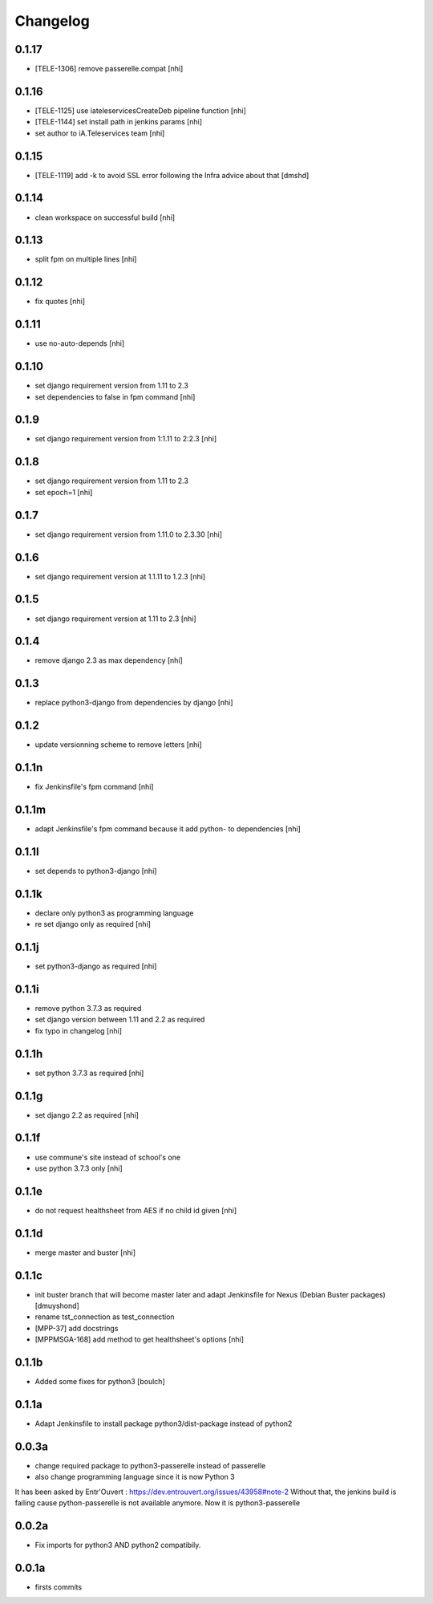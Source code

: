 Changelog
=========

0.1.17
------------------
- [TELE-1306] remove passerelle.compat [nhi]

0.1.16
------------------
- [TELE-1125] use iateleservicesCreateDeb pipeline function [nhi]
- [TELE-1144] set install path in jenkins params [nhi]
- set author to iA.Teleservices team [nhi]

0.1.15
------------------
- [TELE-1119] add -k to avoid SSL error following the Infra advice about that
  [dmshd]

0.1.14
------------------
- clean workspace on successful build
  [nhi]

0.1.13
------------------
- split fpm on multiple lines
  [nhi]

0.1.12
------------------
- fix quotes
  [nhi]

0.1.11
------------------

- use no-auto-depends
  [nhi]

0.1.10
------------------

- set django requirement version from 1.11 to 2.3
- set dependencies to false in fpm command
  [nhi]

0.1.9
------------------

- set django requirement version from 1:1.11 to 2:2.3
  [nhi]

0.1.8
------------------

- set django requirement version from 1.11 to 2.3
- set epoch=1
  [nhi]

0.1.7
------------------

- set django requirement version from 1.11.0 to 2.3.30
  [nhi]

0.1.6
------------------

- set django requirement version at 1.1.11 to 1.2.3
  [nhi]

0.1.5
------------------

- set django requirement version at 1.11 to 2.3
  [nhi]

0.1.4
------------------

- remove django 2.3 as max dependency
  [nhi]

0.1.3
------------------

- replace python3-django from dependencies by django
  [nhi]

0.1.2
------------------

- update versionning scheme to remove letters
  [nhi]

0.1.1n
------------------

- fix Jenkinsfile's fpm command
  [nhi]

0.1.1m
------------------

- adapt Jenkinsfile's fpm command because it add python- to dependencies
  [nhi]

0.1.1l
------------------

- set depends to python3-django
  [nhi]

0.1.1k
------------------

- declare only python3 as programming language
- re set django only as required
  [nhi]

0.1.1j
------------------

- set python3-django as required
  [nhi]

0.1.1i
------------------

- remove python 3.7.3 as required
- set django version between 1.11 and 2.2 as required
- fix typo in changelog
  [nhi]

0.1.1h
------------------

- set python 3.7.3 as required
  [nhi]

0.1.1g
------------------

- set django 2.2 as required
  [nhi]

0.1.1f
------------------

- use commune's site instead of school's one
- use python 3.7.3 only
  [nhi]

0.1.1e
------------------

- do not request healthsheet from AES if no child id given
  [nhi]

0.1.1d
------------------

- merge master and buster
  [nhi]

0.1.1c
------------------

- init buster branch that will become master later and adapt Jenkinsfile for Nexus (Debian Buster packages)
  [dmuyshond]
- rename tst_connection as test_connection
- [MPP-37] add docstrings
- [MPPMSGA-168] add method to get healthsheet's options
  [nhi]

0.1.1b
------------------

- Added some fixes for python3
  [boulch]

0.1.1a
------------------

- Adapt Jenkinsfile to install package python3/dist-package instead of python2

0.0.3a
------------------
- change required package to python3-passerelle instead of passerelle
- also change  programming language since it is now Python 3

It has been asked by Entr'Ouvert : https://dev.entrouvert.org/issues/43958#note-2
Without that, the jenkins build is failing cause python-passerelle is not available anymore. Now it is python3-passerelle

0.0.2a
------------------

- Fix imports for python3 AND python2 compatibily.

0.0.1a
------------------

- firsts commits
